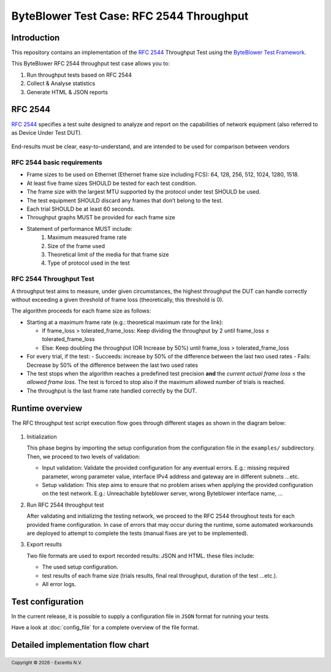 *****************************************
ByteBlower Test Case: RFC 2544 Throughput
*****************************************

Introduction
============

This repository contains an implementation of the `RFC 2544`_ Throughput
Test using the `ByteBlower Test Framework`_.

.. _RFC 2544: https://www.ietf.org/rfc/rfc2544.txt
.. _ByteBlower Test Framework: https://pypi.org/project/byteblower-test-framework/.

.. footer::
   Copyright |copy| |year| - Excentis N.V.

.. |copy| unicode:: U+00A9 .. copyright sign
.. |year| date:: %Y

This ByteBlower RFC 2544 throughput test case allows you to:

#. Run throughput tests based on RFC 2544
#. Collect & Analyse statistics
#. Generate HTML & JSON reports

RFC 2544
========

`RFC 2544`_ specifies a test suite designed to analyze and report on the capabilities
of network equipment (also referred to as Device Under Test DUT).

.. figure:: images/rfc2544_setup.png
   :width: 50%
   :align: center

End-results must be clear, easy-to-understand, and are intended to be
used for comparison between vendors

RFC 2544 basic requirements
---------------------------

* Frame sizes to be used on Ethernet (Ethernet frame size including FCS):
  64, 128, 256, 512, 1024, 1280, 1518.
* At least five frame sizes SHOULD be tested for each test condition.
* The frame size with the largest MTU supported by the protocol under test SHOULD be used.
* The test equipment SHOULD discard any frames that don’t belong to the test.
* Each trial SHOULD be at least 60 seconds.
* Throughput graphs MUST be provided for each frame size
* Statement of performance MUST include:
   #. Maximum measured frame rate
   #. Size of the frame used
   #. Theoretical limit of the media for that frame size
   #. Type of protocol used in the test

RFC 2544 Throughput Test
------------------------

A throughput test aims to measure, under given circumstances,
the highest throughput the DUT can handle correctly without exceeding a given
threshold of frame loss (theoretically, this threshold is 0).

The algorithm proceeds for each frame size as follows:

- Starting at a maximum frame rate (e.g.: theoretical maximum rate for the link):

  - If frame_loss > tolerated_frame_loss: Keep dividing the throughput by 2 until
    frame_loss ≤ tolerated_frame_loss
  - Else: Keep doubling the throughput (OR Increase by 50%) until
    frame_loss > tolerated_frame_loss

- For every trial, if the test:
  - Succeeds: increase by 50% of the difference between the last two used rates
  - Fails: Decrease by 50% of the difference between the last two used rates

- The test stops when the algorithm reaches a predefined test precision
  **and** the *current actual frame loss* ≤ the *allowed frame loss*.
  The test is forced to stop also if the maximum allowed number of trials is reached.

- The throughput is the last frame rate handled correctly by the DUT.

Runtime overview
================

The RFC throughput test script execution flow goes through different
stages as shown in the diagram below:

.. figure:: images/simple_rfc2544_overview.png
   :width: 25%
   :align: center

#. Initialization

   This phase begins by importing the setup configuration from the configuration
   file in the ``examples/`` subdirectory. Then, we proceed to two levels of validation:

   * Input validation: Validate the provided configuration for any eventual errors.
     E.g.: missing required parameter, wrong parameter value, interface IPv4 address
     and gateway are in different subnets ...etc.
   * Setup validation: This step aims to ensure that no problem arises when applying
     the provided configuration on the test network. E.g.: Unreachable byteblower server,
     wrong Byteblower interface name, ...

#. Run RFC 2544 throughput test

   After validating and initializing the testing network, we proceed to the RFC 2544 throughout
   tests for each provided frame configuration. In case of errors that may occur during the
   runtime, some automated workarounds are deployed to attempt to complete the tests (manual
   fixes are yet to be implemented).
#. Export results

   Two file formats are used to export recorded results: JSON and HTML. these files include:

   * The used setup configuration.
   * test results of each frame size (trials results, final real throughput, duration of the test ...etc.).
   * All error logs.

Test configuration
==================

In the current release, it is possible to supply a configuration file
in ``JSON`` format for running your tests.

Have a look at :doc:`config_file` for a complete overview
of the file format.


Detailed implementation flow chart
==================================

.. figure::  images/rfc2544_overview.png
   :width: 100%

